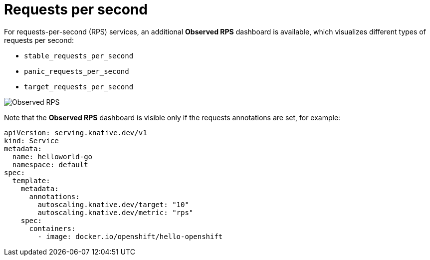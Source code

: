 // Module included in the following assemblies:
//
// * serverless/monitor/serverless-autoscaling-dashboard.adoc

:_content-type: REFERENCE
[id="serverless-autoscaling-dashboard-observed-rps_{context}"]
= Requests per second

For requests-per-second (RPS) services, an additional *Observed RPS* dashboard is available, which visualizes different types of requests per second:

* `stable_requests_per_second`
* `panic_requests_per_second`
* `target_requests_per_second`

image::serverless-autoscaling-dashboard-observed-rps.png[Observed RPS]

Note that the *Observed RPS* dashboard is visible only if the requests annotations are set, for example:

[source,yaml]
----
apiVersion: serving.knative.dev/v1
kind: Service
metadata:
  name: helloworld-go
  namespace: default
spec:
  template:
    metadata:
      annotations:
        autoscaling.knative.dev/target: "10"
        autoscaling.knative.dev/metric: "rps"
    spec:
      containers:
        - image: docker.io/openshift/hello-openshift
----
